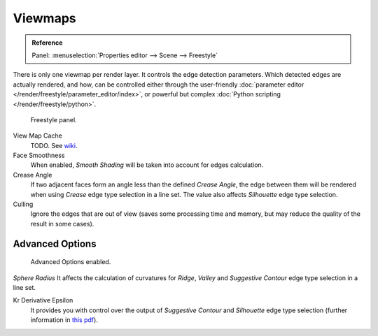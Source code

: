 
********
Viewmaps
********

.. admonition:: Reference
   :class: refbox

   | Panel:    :menuselection:`Properties editor --> Scene --> Freestyle`

There is only one viewmap per render layer. It controls the edge detection parameters.
Which detected edges are actually rendered, and how,
can be controlled either through the user-friendly
:doc:`parameter editor </render/freestyle/parameter_editor/index>`,
or powerful but complex :doc:`Python scripting </render/freestyle/python>`.

.. figure:: /images/render_freestyle_view-map_freestyle-panel.png

   Freestyle panel.


View Map Cache
   TODO. See `wiki
   <https://wiki.blender.org/index.php/Dev:Ref/Release_Notes/2.73/Freestyle#View_Map_Caching>`__.
Face Smoothness
   When enabled, *Smooth Shading* will be taken into account for edges calculation.
Crease Angle
   If two adjacent faces form an angle less than the defined *Crease Angle*,
   the edge between them will be rendered when using *Crease* edge type selection in a line set.
   The value also affects *Silhouette* edge type selection.
Culling
   Ignore the edges that are out of view (saves some processing time and memory,
   but may reduce the quality of the result in some cases).


Advanced Options
================

.. figure:: /images/render_freestyle_view-map_freestyle-panel-advanced.png

   Advanced Options enabled.


*Sphere Radius* It affects the calculation of curvatures for *Ridge*,
*Valley* and *Suggestive Contour* edge type selection in a line set.

Kr Derivative Epsilon
   It provides you with control over the output of *Suggestive Contour* and *Silhouette*
   edge type selection (further information in
   `this pdf <https://wiki.blender.org/index.php/file:Manual-2.6-Render-Freestyle-PrincetownLinestyle.pdf>`__).
